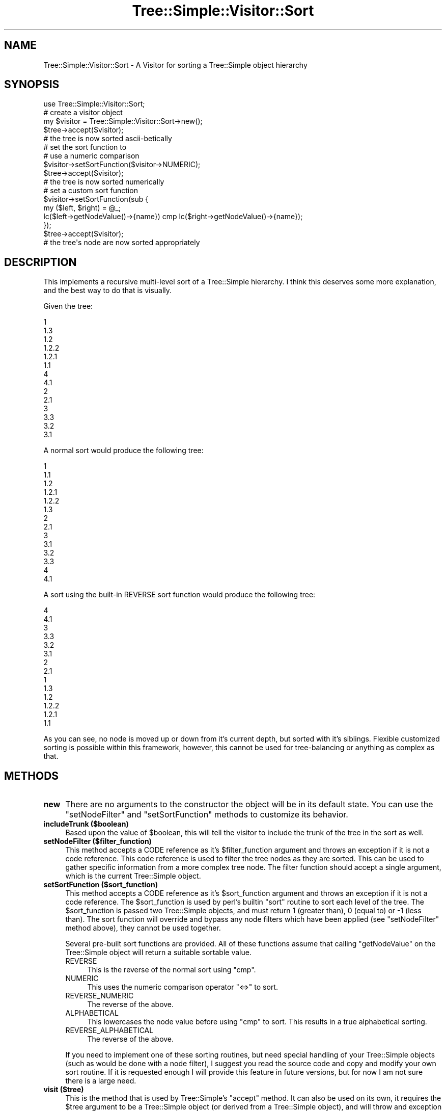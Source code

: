 .\" -*- mode: troff; coding: utf-8 -*-
.\" Automatically generated by Pod::Man 5.01 (Pod::Simple 3.43)
.\"
.\" Standard preamble:
.\" ========================================================================
.de Sp \" Vertical space (when we can't use .PP)
.if t .sp .5v
.if n .sp
..
.de Vb \" Begin verbatim text
.ft CW
.nf
.ne \\$1
..
.de Ve \" End verbatim text
.ft R
.fi
..
.\" \*(C` and \*(C' are quotes in nroff, nothing in troff, for use with C<>.
.ie n \{\
.    ds C` ""
.    ds C' ""
'br\}
.el\{\
.    ds C`
.    ds C'
'br\}
.\"
.\" Escape single quotes in literal strings from groff's Unicode transform.
.ie \n(.g .ds Aq \(aq
.el       .ds Aq '
.\"
.\" If the F register is >0, we'll generate index entries on stderr for
.\" titles (.TH), headers (.SH), subsections (.SS), items (.Ip), and index
.\" entries marked with X<> in POD.  Of course, you'll have to process the
.\" output yourself in some meaningful fashion.
.\"
.\" Avoid warning from groff about undefined register 'F'.
.de IX
..
.nr rF 0
.if \n(.g .if rF .nr rF 1
.if (\n(rF:(\n(.g==0)) \{\
.    if \nF \{\
.        de IX
.        tm Index:\\$1\t\\n%\t"\\$2"
..
.        if !\nF==2 \{\
.            nr % 0
.            nr F 2
.        \}
.    \}
.\}
.rr rF
.\" ========================================================================
.\"
.IX Title "Tree::Simple::Visitor::Sort 3pm"
.TH Tree::Simple::Visitor::Sort 3pm 2021-02-02 "perl v5.38.2" "User Contributed Perl Documentation"
.\" For nroff, turn off justification.  Always turn off hyphenation; it makes
.\" way too many mistakes in technical documents.
.if n .ad l
.nh
.SH NAME
Tree::Simple::Visitor::Sort \- A Visitor for sorting a Tree::Simple object hierarchy
.SH SYNOPSIS
.IX Header "SYNOPSIS"
.Vb 1
\&  use Tree::Simple::Visitor::Sort;
\&
\&  # create a visitor object
\&  my $visitor = Tree::Simple::Visitor::Sort\->new();
\&
\&  $tree\->accept($visitor);
\&  # the tree is now sorted ascii\-betically
\&
\&  # set the sort function to
\&  # use a numeric comparison
\&  $visitor\->setSortFunction($visitor\->NUMERIC);
\&
\&  $tree\->accept($visitor);
\&  # the tree is now sorted numerically
\&
\&  # set a custom sort function
\&  $visitor\->setSortFunction(sub {
\&        my ($left, $right) = @_;
\&        lc($left\->getNodeValue()\->{name}) cmp lc($right\->getNodeValue()\->{name});
\&  });
\&
\&  $tree\->accept($visitor);
\&  # the tree\*(Aqs node are now sorted appropriately
.Ve
.SH DESCRIPTION
.IX Header "DESCRIPTION"
This implements a recursive multi-level sort of a Tree::Simple hierarchy. I think this deserves some more explanation, and the best way to do that is visually.
.PP
Given the tree:
.PP
.Vb 10
\&    1
\&        1.3
\&        1.2
\&            1.2.2
\&            1.2.1
\&        1.1
\&    4
\&        4.1
\&    2
\&        2.1
\&    3
\&        3.3
\&        3.2
\&        3.1
.Ve
.PP
A normal sort would produce the following tree:
.PP
.Vb 10
\&    1
\&        1.1
\&        1.2
\&            1.2.1
\&            1.2.2
\&        1.3
\&    2
\&        2.1
\&    3
\&        3.1
\&        3.2
\&        3.3
\&    4
\&        4.1
.Ve
.PP
A sort using the built-in REVERSE sort function would produce the following tree:
.PP
.Vb 10
\&    4
\&        4.1
\&    3
\&        3.3
\&        3.2
\&        3.1
\&    2
\&        2.1
\&    1
\&        1.3
\&        1.2
\&            1.2.2
\&            1.2.1
\&        1.1
.Ve
.PP
As you can see, no node is moved up or down from it's current depth, but sorted with it's siblings. Flexible customized sorting is possible within this framework, however, this cannot be used for tree-balancing or anything as complex as that.
.SH METHODS
.IX Header "METHODS"
.IP \fBnew\fR 4
.IX Item "new"
There are no arguments to the constructor the object will be in its default state. You can use the \f(CW\*(C`setNodeFilter\*(C'\fR and \f(CW\*(C`setSortFunction\*(C'\fR methods to customize its behavior.
.IP "\fBincludeTrunk ($boolean)\fR" 4
.IX Item "includeTrunk ($boolean)"
Based upon the value of \f(CW$boolean\fR, this will tell the visitor to include the trunk of the tree in the sort as well.
.IP "\fBsetNodeFilter ($filter_function)\fR" 4
.IX Item "setNodeFilter ($filter_function)"
This method accepts a CODE reference as it's \f(CW$filter_function\fR argument and throws an exception if it is not a code reference. This code reference is used to filter the tree nodes as they are sorted. This can be used to gather specific information from a more complex tree node. The filter function should accept a single argument, which is the current Tree::Simple object.
.IP "\fBsetSortFunction ($sort_function)\fR" 4
.IX Item "setSortFunction ($sort_function)"
This method accepts a CODE reference as it's \f(CW$sort_function\fR argument and throws an exception if it is not a code reference.  The \f(CW$sort_function\fR is used by perl's builtin \f(CW\*(C`sort\*(C'\fR routine to sort each level of the tree. The \f(CW$sort_function\fR is passed two Tree::Simple objects, and must return 1 (greater than), 0 (equal to) or \-1 (less than). The sort function will override and bypass any node filters which have been applied (see \f(CW\*(C`setNodeFilter\*(C'\fR method above), they cannot be used together.
.Sp
Several pre-built sort functions are provided. All of these functions assume that calling \f(CW\*(C`getNodeValue\*(C'\fR on the Tree::Simple object will return a suitable sortable value.
.RS 4
.IP REVERSE 4
.IX Item "REVERSE"
This is the reverse of the normal sort using \f(CW\*(C`cmp\*(C'\fR.
.IP NUMERIC 4
.IX Item "NUMERIC"
This uses the numeric comparison operator \f(CW\*(C`<=>\*(C'\fR to sort.
.IP REVERSE_NUMERIC 4
.IX Item "REVERSE_NUMERIC"
The reverse of the above.
.IP ALPHABETICAL 4
.IX Item "ALPHABETICAL"
This lowercases the node value before using \f(CW\*(C`cmp\*(C'\fR to sort. This results in a true alphabetical sorting.
.IP REVERSE_ALPHABETICAL 4
.IX Item "REVERSE_ALPHABETICAL"
The reverse of the above.
.RE
.RS 4
.Sp
If you need to implement one of these sorting routines, but need special handling of your Tree::Simple objects (such as would be done with a node filter), I suggest you read the source code and copy and modify your own sort routine. If it is requested enough I will provide this feature in future versions, but for now I am not sure there is a large need.
.RE
.IP "\fBvisit ($tree)\fR" 4
.IX Item "visit ($tree)"
This is the method that is used by Tree::Simple's \f(CW\*(C`accept\*(C'\fR method. It can also be used on its own, it requires the \f(CW$tree\fR argument to be a Tree::Simple object (or derived from a Tree::Simple object), and will throw and exception otherwise.
.Sp
It should be noted that this is a \fIdestructive\fR action, since the sort happens \fIin place\fR and does not produce a copy of the tree.
.SH Repository
.IX Header "Repository"
<https://github.com/ronsavage/Tree\-Simple\-VisitorFactory>
.SH SUPPORT
.IX Header "SUPPORT"
Bugs should be reported via the CPAN bug tracker at
.PP
<https://github.com/ronsavage/Tree\-Simple\-VisitorFactory/issues>
.SH "CODE COVERAGE"
.IX Header "CODE COVERAGE"
See the \fBCODE COVERAGE\fR section in Tree::Simple::VisitorFactory for more information.
.SH "SEE ALSO"
.IX Header "SEE ALSO"
These Visitor classes are all subclasses of \fBTree::Simple::Visitor\fR, which can be found in the \fBTree::Simple\fR module, you should refer to that module for more information.
.SH ACKNOWLEDGEMENTS
.IX Header "ACKNOWLEDGEMENTS"
.IP "Thanks to Vitor Mori for the idea and much of the code for this Visitor." 4
.IX Item "Thanks to Vitor Mori for the idea and much of the code for this Visitor."
.SH AUTHORS
.IX Header "AUTHORS"
Vitor Mori, <vvvv767@hotmail.com>
.PP
stevan little, <stevan@iinteractive.com>
.SH "COPYRIGHT AND LICENSE"
.IX Header "COPYRIGHT AND LICENSE"
Copyright 2004, 2005 by Vitor Mori & Infinity Interactive, Inc.
.PP
<http://www.iinteractive.com>
.PP
This library is free software; you can redistribute it and/or modify
it under the same terms as Perl itself.

